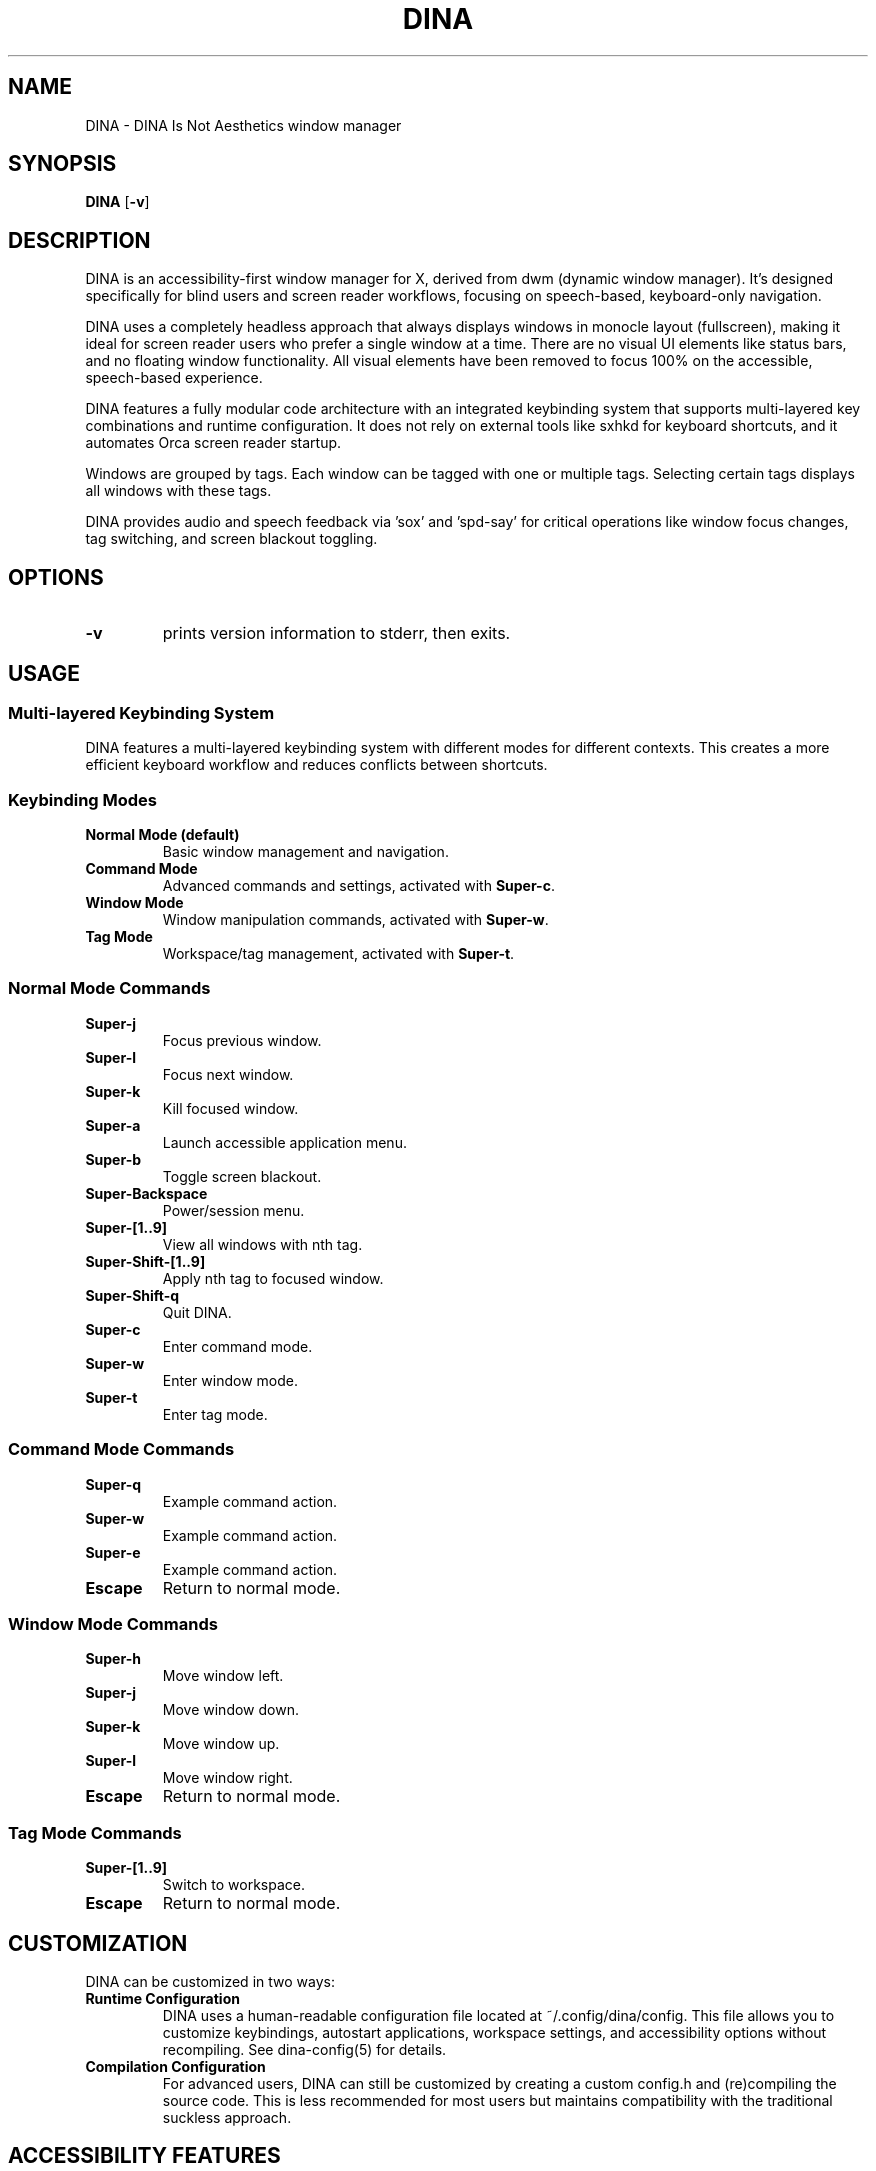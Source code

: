 .TH DINA 1 DINA\-VERSION
.SH NAME
DINA \- DINA Is Not Aesthetics window manager
.SH SYNOPSIS
.B DINA
.RB [ \-v ]
.SH DESCRIPTION
DINA is an accessibility-first window manager for X, derived from dwm (dynamic window manager).
It's designed specifically for blind users and screen reader workflows, focusing on speech-based, keyboard-only navigation.
.P
DINA uses a completely headless approach that always displays windows in monocle layout (fullscreen),
making it ideal for screen reader users who prefer a single window at a time.
There are no visual UI elements like status bars, and no floating window functionality.
All visual elements have been removed to focus 100% on the accessible, speech-based experience.
.P
DINA features a fully modular code architecture with an integrated keybinding system
that supports multi-layered key combinations and runtime configuration. It does not
rely on external tools like sxhkd for keyboard shortcuts, and it automates Orca
screen reader startup.
.P
Windows are grouped by tags. Each window can be tagged with one or multiple
tags. Selecting certain tags displays all windows with these tags.
.P
DINA provides audio and speech feedback via 'sox' and 'spd-say' for critical
operations like window focus changes, tag switching, and screen blackout toggling.
.SH OPTIONS
.TP
.B \-v
prints version information to stderr, then exits.
.SH USAGE
.SS Multi-layered Keybinding System
DINA features a multi-layered keybinding system with different modes for different contexts. 
This creates a more efficient keyboard workflow and reduces conflicts between shortcuts.

.SS Keybinding Modes
.TP
.B Normal Mode (default)
Basic window management and navigation.
.TP
.B Command Mode
Advanced commands and settings, activated with \fBSuper\-c\fR.
.TP
.B Window Mode
Window manipulation commands, activated with \fBSuper\-w\fR.
.TP
.B Tag Mode
Workspace/tag management, activated with \fBSuper\-t\fR.

.SS Normal Mode Commands
.TP
.B Super\-j
Focus previous window.
.TP
.B Super\-l
Focus next window.
.TP
.B Super\-k
Kill focused window.
.TP
.B Super\-a
Launch accessible application menu.
.TP
.B Super\-b
Toggle screen blackout.
.TP
.B Super\-Backspace
Power/session menu.
.TP
.B Super\-[1..9]
View all windows with nth tag.
.TP
.B Super\-Shift\-[1..9]
Apply nth tag to focused window.
.TP
.B Super\-Shift\-q
Quit DINA.
.TP
.B Super\-c
Enter command mode.
.TP
.B Super\-w
Enter window mode.
.TP
.B Super\-t
Enter tag mode.

.SS Command Mode Commands
.TP
.B Super\-q
Example command action.
.TP
.B Super\-w
Example command action.
.TP
.B Super\-e
Example command action.
.TP
.B Escape
Return to normal mode.

.SS Window Mode Commands
.TP
.B Super\-h
Move window left.
.TP
.B Super\-j
Move window down.
.TP
.B Super\-k
Move window up.
.TP
.B Super\-l
Move window right.
.TP
.B Escape
Return to normal mode.

.SS Tag Mode Commands
.TP
.B Super\-[1..9]
Switch to workspace.
.TP
.B Escape
Return to normal mode.
.SH CUSTOMIZATION
DINA can be customized in two ways:

.TP
.B Runtime Configuration
DINA uses a human-readable configuration file located at ~/.config/dina/config.
This file allows you to customize keybindings, autostart applications, workspace
settings, and accessibility options without recompiling. See dina-config(5) for details.

.TP
.B Compilation Configuration
For advanced users, DINA can still be customized by creating a custom config.h and
(re)compiling the source code. This is less recommended for most users but maintains
compatibility with the traditional suckless approach.
.SH ACCESSIBILITY FEATURES
.TP
.B YAD-based application launcher
An accessible application menu that works well with screen readers.
.TP
.B Screen blackout toggle
A script to completely turn off the display for users who don't need visual output.
.TP
.B Audio feedback
Sound cues for important actions using 'sox'.
.TP
.B Speech feedback
Voice announcements for critical state changes using 'spd-say'.
.TP
.B Low battery warning
Audio and notification alerts for low battery status.
.TP
.B Workspace memory
Automatically places applications on their assigned workspaces with audio notification.
.SH CREDITS
DINA is an accessibility-focused window manager.
Modified to prioritize accessibility for blind users.
.SH UTILITIES
DINA provides several utilities to manage your configuration:

.TP
.B dina-config-check
Validate your DINA configuration file, checking for errors or missing sections.

.TP
.B dina-config-migrate
Migrate from the traditional config.h approach to the new human-readable configuration file.

.SH FILES
.TP
.B ~/.config/dina/config
The main configuration file for DINA. See dina-config(5) for details.

.TP
.B ~/.config/dina/workspace
The workspace memory configuration file. It's a simple text file that remembers which applications belong on which workspaces.

.SH SEE ALSO
.BR dina-workspace (5),
.BR dina-config (5),

.BR orca (1),
.BR yad (1),
.BR sox (1)
.SH BUGS
Send all bug reports with a patch to the project repository.